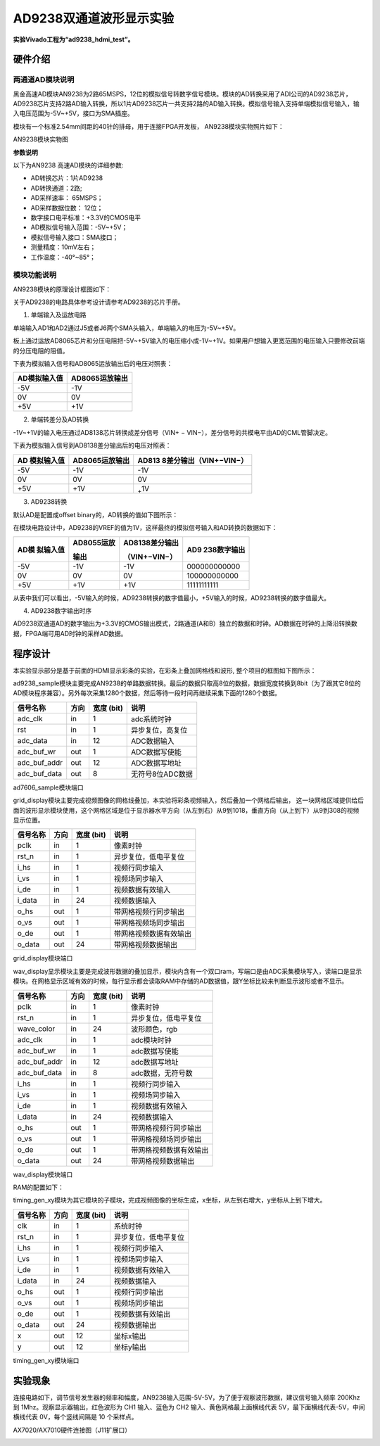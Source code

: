 AD9238双通道波形显示实验
========================

**实验Vivado工程为“ad9238_hdmi_test”。**

硬件介绍
--------

两通道AD模块说明
~~~~~~~~~~~~~~~~

黑金高速AD模块AN9238为2路65MSPS，12位的模拟信号转数字信号模块。模块的AD转换采用了ADI公司的AD9238芯片，
AD9238芯片支持2路AD输入转换，所以1片AD9238芯片一共支持2路的AD输入转换。模拟信号输入支持单端模拟信号输入，输入电压范围为-5V~+5V，接口为SMA插座。

模块有一个标准2.54mm间距的40针的排母，用于连接FPGA开发板，
AN9238模块实物照片如下：

.. image:: images/22_media/image1.png
      
AN9238模块实物图

**参数说明**

以下为AN9238 高速AD模块的详细参数:

-  AD转换芯片：1片AD9238

-  AD转换通道：2路;

-  AD采样速率： 65MSPS；

-  AD采样数据位数： 12位；

-  数字接口电平标准：+3.3V的CMOS电平

-  AD模拟信号输入范围：-5V~+5V；

-  模拟信号输入接口：SMA接口；

-  测量精度：10mV左右；

-  工作温度：-40°~85°；

模块功能说明
~~~~~~~~~~~~

AN9238模块的原理设计框图如下：

.. image:: images/22_media/image2.png

关于AD9238的电路具体参考设计请参考AD9238的芯片手册。

1) 单端输入及运放电路

单端输入AD1和AD2通过J5或者J6两个SMA头输入，单端输入的电压为-5V~+5V。

板上通过运放AD8065芯片和分压电阻把-5V~+5V输入的电压缩小成-1V~+1V。如果用户想输入更宽范围的电压输入只要修改前端的分压电阻的阻值。

.. image:: images/22_media/image3.png
      
下表为模拟输入信号和AD8065运放输出后的电压对照表：

+--------------------------------+-------------------------------------+
| **AD模拟输入值**               | **AD8065运放输出**                  |
+================================+=====================================+
| -5V                            | -1V                                 |
+--------------------------------+-------------------------------------+
| 0V                             | 0V                                  |
+--------------------------------+-------------------------------------+
| +5V                            | +1V                                 |
+--------------------------------+-------------------------------------+

2) 单端转差分及AD转换

-1V~+1V的输入电压通过AD8138芯片转换成差分信号（VIN+ − VIN−），差分信号的共模电平由AD的CML管脚决定。

.. image:: images/22_media/image4.png
      
下表为模拟输入信号到AD8138差分输出后的电压对照表：

+----------------+------------------------+----------------------------+
| **AD           | **AD8065运放输出**     | **AD813                    |
| 模拟输入值**   |                        | 8差分输出**\ （VIN+−VIN−） |
+================+========================+============================+
| -5V            | -1V                    | -1V                        |
+----------------+------------------------+----------------------------+
| 0V             | 0V                     | 0V                         |
+----------------+------------------------+----------------------------+
| +5V            | +1V                    | :sub:`+`\ 1V               |
+----------------+------------------------+----------------------------+

3) AD9238转换

默认AD是配置成offset binary的，AD转换的值如下图所示：

.. image:: images/22_media/image5.png
      
在模块电路设计中，AD9238的VREF的值为1V，这样最终的模拟信号输入和AD转换的数据如下：

+------------+-------------------+--------------------+---------------+
| **AD模     | **AD8055运放**    | **AD8138差分输出** | **AD9         |
| 拟输入值** |                   |                    | 238数字输出** |
|            | **输出**          | （VIN+−VIN−）      |               |
+============+===================+====================+===============+
| -5V        | -1V               | -1V                | 000000000000  |
+------------+-------------------+--------------------+---------------+
| 0V         | 0V                | 0V                 | 100000000000  |
+------------+-------------------+--------------------+---------------+
| +5V        | +1V               | +1V                | 11111111111   |
+------------+-------------------+--------------------+---------------+

从表中我们可以看出，-5V输入的时候，AD9238转换的数字值最小，+5V输入的时候，AD9238转换的数字值最大。

4) AD9238数字输出时序

AD9238双通道AD的数字输出为+3.3V的CMOS输出模式，2路通道(A和B）独立的数据和时钟。AD数据在时钟的上降沿转换数据，FPGA端可用AD时钟的采样AD数据。

.. image:: images/22_media/image6.png
      
程序设计
--------

本实验显示部分是基于前面的HDMI显示彩条的实验，在彩条上叠加网格线和波形,
整个项目的框图如下图所示：

.. image:: images/22_media/image7.png

ad9238_sample模块主要完成AN9238的单路数据转换。最后的数据只取高8位的数据，数据宽度转换到8bit（为了跟其它8位的AD模块程序兼容）。另外每次采集1280个数据，然后等待一段时间再继续采集下面的1280个数据。

+---------------+------+-------+--------------------------------------+
| 信号名称      | 方向 | 宽度  | 说明                                 |
|               |      | (bit) |                                      |
+===============+======+=======+======================================+
| adc_clk       | in   | 1     | adc系统时钟                          |
+---------------+------+-------+--------------------------------------+
| rst           | in   | 1     | 异步复位，高复位                     |
+---------------+------+-------+--------------------------------------+
| adc_data      | in   | 12    | ADC数据输入                          |
+---------------+------+-------+--------------------------------------+
| adc_buf_wr    | out  | 1     | ADC数据写使能                        |
+---------------+------+-------+--------------------------------------+
| adc_buf_addr  | out  | 12    | ADC数据写地址                        |
+---------------+------+-------+--------------------------------------+
| adc_buf_data  | out  | 8     | 无符号8位ADC数据                     |
+---------------+------+-------+--------------------------------------+

ad7606_sample模块端口

grid_display模块主要完成视频图像的网格线叠加，本实验将彩条视频输入，然后叠加一个网格后输出，
这一块网格区域提供给后面的波形显示模块使用，这个网格区域是位于显示器水平方向（从左到右）从9到1018，垂直方向（从上到下）从9到308的视频显示位置。

.. image:: images/22_media/image8.png
      
+-------------+------+-------+----------------------------------------+
| 信号名称    | 方向 | 宽度  | 说明                                   |
|             |      | (bit) |                                        |
+=============+======+=======+========================================+
| pclk        | in   | 1     | 像素时钟                               |
+-------------+------+-------+----------------------------------------+
| rst_n       | in   | 1     | 异步复位，低电平复位                   |
+-------------+------+-------+----------------------------------------+
| i_hs        | in   | 1     | 视频行同步输入                         |
+-------------+------+-------+----------------------------------------+
| i_vs        | in   | 1     | 视频场同步输入                         |
+-------------+------+-------+----------------------------------------+
| i_de        | in   | 1     | 视频数据有效输入                       |
+-------------+------+-------+----------------------------------------+
| i_data      | in   | 24    | 视频数据输入                           |
+-------------+------+-------+----------------------------------------+
| o_hs        | out  | 1     | 带网格视频行同步输出                   |
+-------------+------+-------+----------------------------------------+
| o_vs        | out  | 1     | 带网格视频场同步输出                   |
+-------------+------+-------+----------------------------------------+
| o_de        | out  | 1     | 带网格视频数据有效输出                 |
+-------------+------+-------+----------------------------------------+
| o_data      | out  | 24    | 带网格视频数据输出                     |
+-------------+------+-------+----------------------------------------+

grid_display模块端口

wav_display显示模块主要是完成波形数据的叠加显示，模块内含有一个双口ram，写端口是由ADC采集模块写入，读端口是显示模块。在网格显示区域有效的时候，每行显示都会读取RAM中存储的AD数据值，跟Y坐标比较来判断显示波形或者不显示。

.. image:: images/22_media/image9.png
      
+--------------+------+-------+---------------------------------------+
| 信号名称     | 方向 | 宽度  | 说明                                  |
|              |      | (bit) |                                       |
+==============+======+=======+=======================================+
| pclk         | in   | 1     | 像素时钟                              |
+--------------+------+-------+---------------------------------------+
| rst_n        | in   | 1     | 异步复位，低电平复位                  |
+--------------+------+-------+---------------------------------------+
| wave_color   | in   | 24    | 波形颜色，rgb                         |
+--------------+------+-------+---------------------------------------+
| adc_clk      | in   | 1     | adc模块时钟                           |
+--------------+------+-------+---------------------------------------+
| adc_buf_wr   | in   | 1     | adc数据写使能                         |
+--------------+------+-------+---------------------------------------+
| adc_buf_addr | in   | 12    | adc数据写地址                         |
+--------------+------+-------+---------------------------------------+
| adc_buf_data | in   | 8     | adc数据，无符号数                     |
+--------------+------+-------+---------------------------------------+
| i_hs         | in   | 1     | 视频行同步输入                        |
+--------------+------+-------+---------------------------------------+
| i_vs         | in   | 1     | 视频场同步输入                        |
+--------------+------+-------+---------------------------------------+
| i_de         | in   | 1     | 视频数据有效输入                      |
+--------------+------+-------+---------------------------------------+
| i_data       | in   | 24    | 视频数据输入                          |
+--------------+------+-------+---------------------------------------+
| o_hs         | out  | 1     | 带网格视频行同步输出                  |
+--------------+------+-------+---------------------------------------+
| o_vs         | out  | 1     | 带网格视频场同步输出                  |
+--------------+------+-------+---------------------------------------+
| o_de         | out  | 1     | 带网格视频数据有效输出                |
+--------------+------+-------+---------------------------------------+
| o_data       | out  | 24    | 带网格视频数据输出                    |
+--------------+------+-------+---------------------------------------+

wav_display模块端口

RAM的配置如下：

.. image:: images/22_media/image10.png
      
.. image:: images/22_media/image11.png
      
.. image:: images/22_media/image12.png
      
timing_gen_xy模块为其它模块的子模块，完成视频图像的坐标生成，x坐标，从左到右增大，y坐标从上到下增大。

+-------------+------+-------+----------------------------------------+
| 信号名称    | 方向 | 宽度  | 说明                                   |
|             |      | (bit) |                                        |
+=============+======+=======+========================================+
| clk         | in   | 1     | 系统时钟                               |
+-------------+------+-------+----------------------------------------+
| rst_n       | in   | 1     | 异步复位，低电平复位                   |
+-------------+------+-------+----------------------------------------+
| i_hs        | in   | 1     | 视频行同步输入                         |
+-------------+------+-------+----------------------------------------+
| i_vs        | in   | 1     | 视频场同步输入                         |
+-------------+------+-------+----------------------------------------+
| i_de        | in   | 1     | 视频数据有效输入                       |
+-------------+------+-------+----------------------------------------+
| i_data      | in   | 24    | 视频数据输入                           |
+-------------+------+-------+----------------------------------------+
| o_hs        | out  | 1     | 视频行同步输出                         |
+-------------+------+-------+----------------------------------------+
| o_vs        | out  | 1     | 视频场同步输出                         |
+-------------+------+-------+----------------------------------------+
| o_de        | out  | 1     | 视频数据有效输出                       |
+-------------+------+-------+----------------------------------------+
| o_data      | out  | 24    | 视频数据输出                           |
+-------------+------+-------+----------------------------------------+
| x           | out  | 12    | 坐标x输出                              |
+-------------+------+-------+----------------------------------------+
| y           | out  | 12    | 坐标y输出                              |
+-------------+------+-------+----------------------------------------+

timing_gen_xy模块端口

实验现象
--------

连接电路如下，调节信号发生器的频率和幅度，AN9238输入范围-5V-5V，为了便于观察波形数据，建议信号输入频率 200Khz 到 1Mhz。观察显示器输出，红色波形为 CH1 输入、蓝色为 CH2 输入、黄色网格最上面横线代表 5V，最下面横线代表-5V，中间横线代表 0V，每个竖线间隔是 10 个采样点。

.. image:: images/22_media/image13.png
      
AX7020/AX7010硬件连接图（J11扩展口）

.. image:: images/22_media/image14.png
      